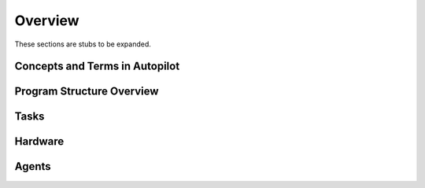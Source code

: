 .. _overview:

Overview
********

.. todo::
   Under construction! For now, the paper stands in as the overview. See "Program Structure" in particular

   https://www.biorxiv.org/content/10.1101/807693v1


These sections are stubs to be expanded.

Concepts and Terms in Autopilot
===============================



Program Structure Overview
==========================

Tasks
=====

Hardware
========

Agents
======